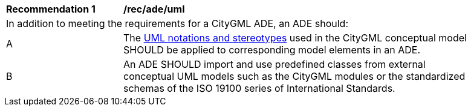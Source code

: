 [[rec_ade_uml]]
[width="90%",cols="2,6"]
|===
^|*Recommendation  {counter:rec-id}* |*/rec/ade/uml* 
2+|In addition to meeting the requirements for a CityGML ADE, an ADE should:
^|A |The <<uml_notation_section,UML notations and stereotypes>> used in the CityGML conceptual model SHOULD be applied to corresponding model elements in an ADE.
^|B |An ADE SHOULD import and use predefined classes from external conceptual UML models such as the CityGML modules or the standardized schemas of the ISO 19100 series of International Standards.
|===
